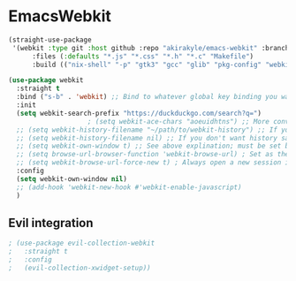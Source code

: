* EmacsWebkit
  #+BEGIN_SRC emacs-lisp
    (straight-use-package
     '(webkit :type git :host github :repo "akirakyle/emacs-webkit" :branch "main"
	      :files (:defaults "*.js" "*.css" "*.h" "*.c" "Makefile")
	      :build (("nix-shell" "-p" "gtk3" "gcc" "glib" "pkg-config" "webkit" "--command" "'make debug'"))))

    (use-package webkit
      :straight t
      :bind ("s-b" . 'webkit) ;; Bind to whatever global key binding you want if you want
      :init
      (setq webkit-search-prefix "https://duckduckgo.com/search?q=")
					    ; (setq webkit-ace-chars "aoeuidhtns") ;; More convienent if you use dvorak
      ;; (setq webkit-history-filename "~/path/to/webkit-history") ;; If you want history saved in a different place
      ;; (setq webkit-history-filename nil) ;; If you don't want history saved to file (will stay in memory)
      ;; (setq webkit-own-window t) ;; See above explination; must be set before webkit.el is loaded
      ;; (setq browse-url-browser-function 'webkit-browse-url) ; Set as the default browse-url browser
      ;; (setq webkit-browse-url-force-new t) ; Always open a new session instead of reusing a current one
      :config
      (setq webkit-own-window nil)
      ;; (add-hook 'webkit-new-hook #'webkit-enable-javascript)
      )
  #+END_SRC
** Evil integration
   #+BEGIN_SRC emacs-lisp
     ; (use-package evil-collection-webkit
     ;   :straight t
     ;   :config
     ;   (evil-collection-xwidget-setup))
   #+END_SRC
